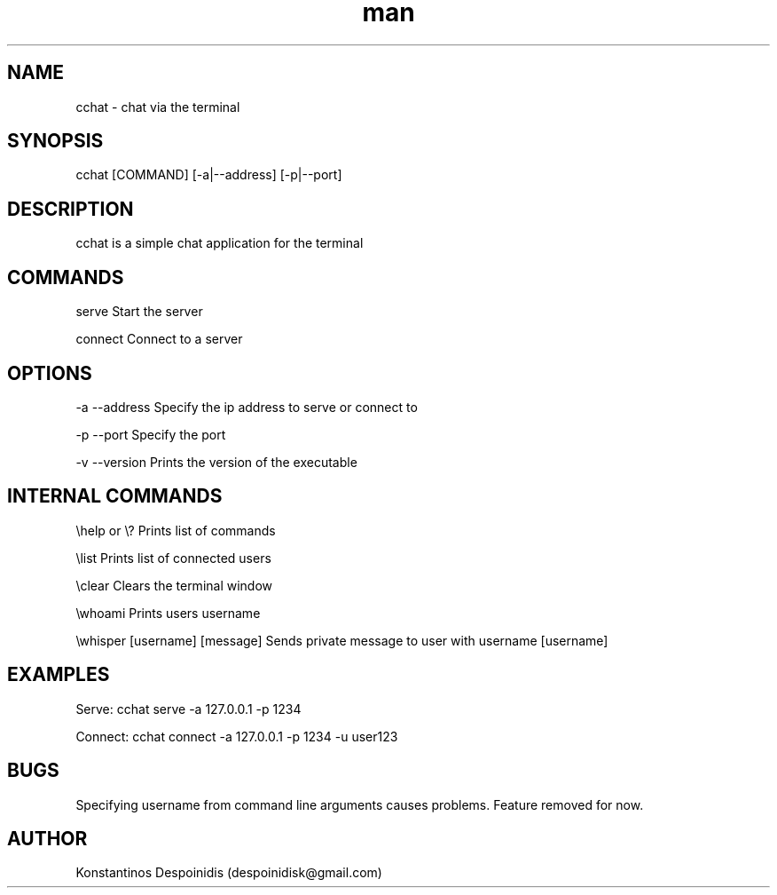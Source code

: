 .\" Manpage for cchat.
.\" Contact despoinidisk@gmail.com to correct errors or typos.
.TH man 8 "01 Feb 2024" "1.0.7" "cchat man page"

.SH NAME

cchat \- chat via the terminal 

.SH SYNOPSIS

cchat [COMMAND] [-a|--address] [-p|--port]

.SH DESCRIPTION

cchat is a simple chat application for the terminal

.SH COMMANDS

serve                               Start the server

connect                             Connect to a server

.SH OPTIONS

-a --address                        Specify the ip address to serve or connect to

-p --port                           Specify the port

-v --version                        Prints the version of the executable

.\" -u --username                       Specify your username

.SH INTERNAL COMMANDS

\\help or \\?                         Prints list of commands

\\list                               Prints list of connected users

\\clear                              Clears the terminal window

\\whoami                             Prints users username

\\whisper [username] [message]       Sends private message to user with username [username]


.SH EXAMPLES

Serve: cchat serve -a 127.0.0.1 -p 1234

Connect: cchat connect -a 127.0.0.1 -p 1234 -u user123

.SH BUGS

Specifying username from command line arguments causes problems. Feature removed for now.

.SH AUTHOR

Konstantinos Despoinidis (despoinidisk@gmail.com)
